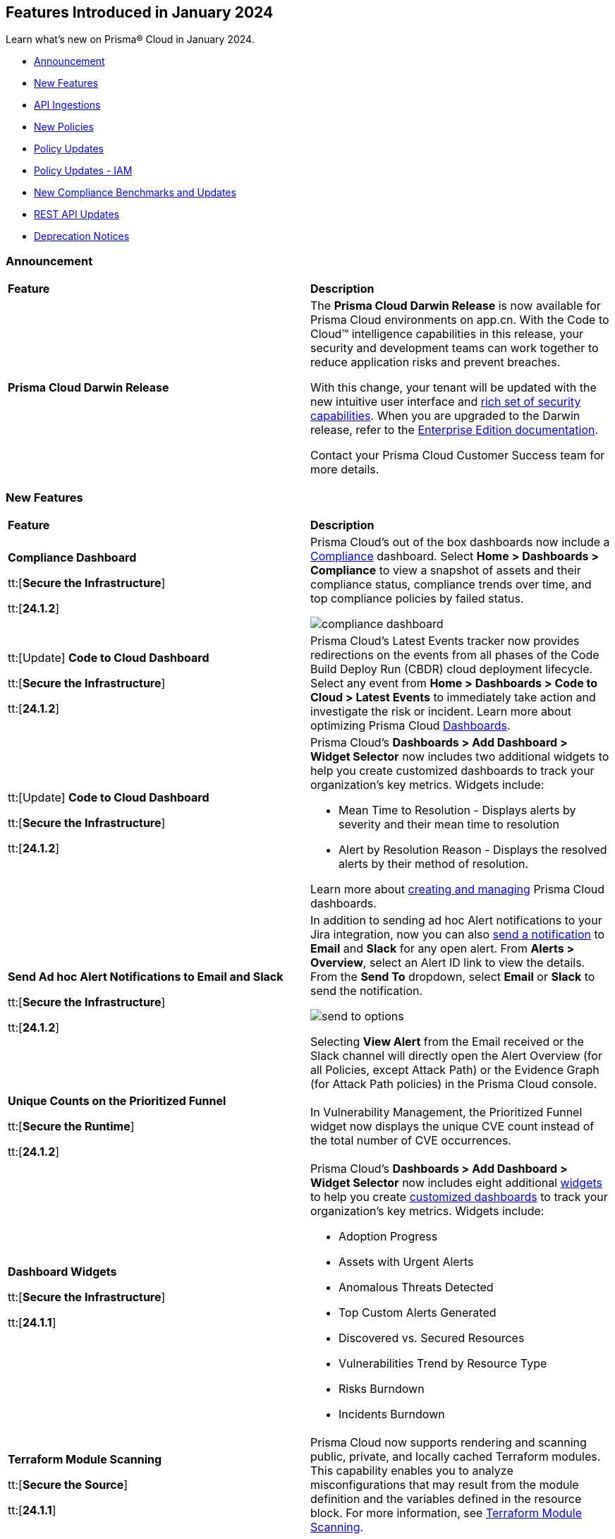 == Features Introduced in January 2024

Learn what's new on Prisma® Cloud in January 2024.

* <<announcement>>
* <<new-features>>
* <<api-ingestions>>
* <<new-policies>>
* <<policy-updates>>
* <<policy-updates-iam>>
* <<new-compliance-benchmarks-and-updates>>
* <<rest-api-updates>>
//* <<changes-in-existing-behavior>>
* <<deprecation-notices>>

[#announcement]
=== Announcement

[cols="50%a,50%a"]
|===
|*Feature*
|*Description*

|*Prisma Cloud Darwin Release*
//received the blurb on Slack from Matangi. No Jira ticket for this.
 
|The *Prisma Cloud Darwin Release* is now available for Prisma Cloud environments on app.cn. With the Code to Cloud™ intelligence capabilities in this release, your security and development teams can work together to reduce application risks and prevent breaches.

With this change, your tenant will be updated with the new intuitive user interface and https://live.paloaltonetworks.com/t5/prisma-cloud-customer-videos/prisma-cloud-evolution-amp-transformation/ta-p/556596[rich set of security capabilities]. When you are upgraded to the Darwin release, refer to the https://docs.prismacloud.io/en/enterprise-edition/content-collections/[Enterprise Edition documentation].

Contact your Prisma Cloud Customer Success team for more details.

//* 23.11.1 (Nov 1-9) - app.ind, app.ca, app.uk, app.fr
//* 23.12.1 (Nov 29-Dec 7) - app, app3, app.eu, app2.eu
//* 24.1.1 (Jan 10-18) - app2, app4, app.anz, app.jp, app.sg
//* 24.1.2 (Jan 29-Feb 6) - app.cn
//* 24.2.1 (Feb 6-15) - app.gov

|===


[#new-features]
=== New Features

[cols="50%a,50%a"]
|===
|*Feature*
|*Description*

|*Compliance Dashboard*
//RLP-127657

tt:[*Secure the Infrastructure*]

tt:[*24.1.2*]

|Prisma Cloud’s out of the box dashboards now include a https://docs.prismacloud.io/en/enterprise-edition/content-collections/dashboards/dashboards-compliance[Compliance] dashboard. Select *Home > Dashboards > Compliance* to view a snapshot of assets and their compliance status, compliance trends over time, and top compliance policies by failed status.

image::compliance-dashboard.gif[]

|tt:[Update] *Code to Cloud Dashboard*
//RLP-123827

tt:[*Secure the Infrastructure*]

tt:[*24.1.2*]

|Prisma Cloud’s Latest Events tracker now provides redirections on the events from all phases of the Code Build Deploy Run (CBDR) cloud deployment lifecycle. Select any event from *Home > Dashboards > Code to Cloud > Latest Events* to immediately take action and investigate the risk or incident. Learn more about optimizing Prisma Cloud https://docs.prismacloud.io/en/enterprise-edition/content-collections/dashboards/dashboards-code-to-cloud[Dashboards].

|tt:[Update] *Code to Cloud Dashboard*
//RLP-123827

tt:[*Secure the Infrastructure*]

tt:[*24.1.2*]

|Prisma Cloud's *Dashboards > Add Dashboard > Widget Selector* now includes two additional widgets to help you create customized dashboards to track your organization’s key metrics. Widgets include:

* Mean Time to Resolution - Displays alerts by severity and their mean time to resolution
* Alert by Resolution Reason - Displays the resolved alerts by their method of resolution.

Learn more about https://docs.prismacloud.io/en/enterprise-edition/content-collections/dashboards/create-and-manage-dashboards[creating and managing] Prisma Cloud dashboards.

|*Send Ad hoc Alert Notifications to Email and Slack*
//RLP-106064

tt:[*Secure the Infrastructure*]

tt:[*24.1.2*]

|In addition to sending ad hoc Alert notifications to your Jira integration, now you can also https://docs.prismacloud.io/en/enterprise-edition/content-collections/alerts/view-respond-to-prisma-cloud-alerts[send a notification] to *Email* and *Slack* for any open alert. From *Alerts > Overview*, select an Alert ID link to view the details. From the *Send To* dropdown, select *Email* or *Slack* to send the notification.

image::send-to-options.png[]

Selecting *View Alert* from the Email received or the Slack channel will directly open the Alert Overview (for all Policies, except Attack Path) or the Evidence Graph (for Attack Path policies) in the Prisma Cloud console.

|*Unique Counts on the Prioritized Funnel*
//RLP-124146

tt:[*Secure the Runtime*]

tt:[*24.1.2*]

|In Vulnerability Management, the Prioritized Funnel widget now displays the unique CVE count instead of the total number of CVE occurrences.


|*Dashboard Widgets*
//RLP-123898, RLP-96521

tt:[*Secure the Infrastructure*]

tt:[*24.1.1*]

|Prisma Cloud's *Dashboards > Add Dashboard > Widget Selector* now includes eight additional https://docs.prismacloud.io/en/enterprise-edition/content-collections/get-started/adoption-advisor#id0356c4cc-e4f1-43e2-8848-3f6cd7e4cd60[widgets] to help you create https://docs.prismacloud.io/en/enterprise-edition/content-collections/dashboards/create-and-manage-dashboards[customized dashboards] to track your organization’s key metrics. Widgets include:

* Adoption Progress
* Assets with Urgent Alerts
* Anomalous Threats Detected
* Top Custom Alerts Generated
* Discovered vs. Secured Resources
* Vulnerabilities Trend by Resource Type
* Risks Burndown
* Incidents Burndown

|*Terraform Module Scanning*
//CAS Update - Received blurb from Jonathan.

tt:[*Secure the Source*]

tt:[*24.1.1*]

|Prisma Cloud now supports rendering and scanning public, private, and locally cached Terraform modules. This capability enables you to analyze misconfigurations that may result from the module definition and the variables defined in the resource block.
For more information, see https://docs.prismacloud.io/en/enterprise-edition/content-collections/application-security/risk-management/monitor-and-manage-code-build/terraform-module-scan[Terraform Module Scanning].

|*Agentless Scanning*
//CWP-46475

tt:[*Secure the Runtime*]

tt:[*24.1.1*]

|Added agentless scanning support of encrypted volumes in Azure for the  hub account mode.

|*Agentless Scanning*
//CWP-41206

tt:[*Secure the Runtime*]

tt:[*24.1.1*]

|Added agentless scanning hub account mode for Azure.

|*Vulnerability Management*
//CWP-52656

tt:[*Secure the Runtime*]

tt:[*24.1.1*]

|Added support for Debian Bullseye and Bookworm Security fixes.

|*Operating System Support*
//CWP-53787

tt:[*Secure the Runtime*]

tt:[*24.1.1*]

|Added support for OpenShift 4.14.

|*Vulnerability Management*
//CWP-34450

tt:[*Secure the Runtime*]

tt:[*24.1.1*]

|Added support to detect IBM Java version 1.8 and earlier.
IBM Java version 1.9 and later are partially supported.
The detection depends on the `jdk/release` file being found.

|===


[#api-ingestions]
=== API Ingestions

[cols="50%a,50%a"]
|===
|*Service*
|*API Details*

|*Azure Cache*
//RLP-119062

tt:[*24.1.2*]

|*azure-cache-redis-diagnostic-settings*

Additional permissions required:

* `Microsoft.Cache/redis/read`
* `Microsoft.Insights/DiagnosticSettings/Read`

The Reader role includes the permissions.

|*Google Cloud VMware Engine*
//RLP-119350

tt:[*24.1.2*]

|*gcloud-vmware-engine-private-cloud*

Additional permissions required:

* `vmwareengine.locations.list` 
* `vmwareengine.privateClouds.list`
* `vmwareengine.privateClouds.getIamPolicy`

The Viewer role includes the permissions.

|*Google Cloud VMware Engine*
//RLP-119358

tt:[*24.1.2*]

|*gcloud-vmware-engine-cluster*

Additional permissions required:

* `vmwareengine.locations.list` 
* `vmwareengine.privateClouds.list`
* `vmwareengine.clusters.list`
* `vmwareengine.clusters.getIamPolicy` 
 
The Viewer role includes the permissions.

|*Google Cloud VMware Engine*
//RLP-119359

tt:[*24.1.2*]

|*gcloud-vmware-engine-hcx-activation-key*

Additional permissions required:

* `vmwareengine.locations.list` 
* `vmwareengine.privateClouds.list`
* `vmwareengine.hcxActivationKeys.list`
* `vmwareengine.hcxActivationKeys.getIamPolicy` 
 
The Viewer role includes the permissions.

|*Google Cloud VMware Engine*
//RLP-119360

tt:[*24.1.2*]

|*gcloud-vmware-engine-subnet*

Additional permissions required:

* `vmwareengine.locations.list` 
* `vmwareengine.privateClouds.list`
* `vmwareengine.subnets.list` 
 
The Viewer role includes the permissions.

|*Google Vertex AI AIPlatform*
//RLP-121267

tt:[*24.1.2*]

|*gcloud-vertex-ai-aiplatform-custom-job*

Additional permission required:

* `aiplatform.customJobs.list`

The Viewer role includes the permission.


|*Google Vertex AI AIPlatform*
//RLP-121266

tt:[*24.1.2*]

|*gcloud-vertex-ai-aiplatform-endpoint*

Additional permission required:

* `aiplatform.endpoints.list`

The Viewer role includes the permission.

|*Google Vertex AI AIPlatform*
//RLP-121265

tt:[*24.1.2*]

|*gcloud-vertex-ai-aiplatform-training-pipeline*

Additional permission required:

* `aiplatform.trainingPipelines.list`

The Viewer role includes the permission.


|*Google Vertex AI AIPlatform*
//RLP-121262

tt:[*24.1.2*]

|*gcloud-vertex-ai-aiplatform-pipeline-job*

Additional permission required:

* `aiplatform.pipelineJobs.list`

The Viewer role includes the permission.

|*Google Speech to text*
//RLP-115162

tt:[*24.1.2*]

|*gcloud-speech-projects-locations-phraseSets-list*

Additional permission required:

* `speech.phraseSets.list`

The Viewer role includes the permission.

|*Google Speech to text*
//RLP-115608

tt:[*24.1.2*]

|*gcloud-speech-projects-locations-customClasses-list*

Additional permission required:

* `speech.customClasses.list`

The Viewer role includes the permission.

|*Google Cloud Composer*
//RLP-115855

tt:[*24.1.2*]

|*gcloud-composer-projects-locations-imageVersions-list*

Additional permission required:

* `composer.imageversions.list`

The Viewer role includes the permission.

|*Google Data Migration*
//RLP-116905

tt:[*24.1.2*]

|*gcloud-datamigration-projects-locations-privateConnections-list*

Additional permissions required:

* `datamigration.privateconnections.list`
* `datamigration.privateconnections.getIamPolicy`

The Viewer role includes the permissions.

|*Google Data Migration*
//RLP-116914

tt:[*24.1.2*]

|*gcloud-datamigration-projects-locations-connectionProfiles-list*

Additional permissions required:

* `datamigration.connectionprofiles.list`
* `datamigration.connectionprofiles.getIamPolicy`

The Viewer role includes the permissions.

|*Google Data Migration*
//RLP-116915

tt:[*24.1.2*]

|*gcloud-datamigration-projects-locations-conversionWorkspaces-list*

Additional permissions required:

* `datamigration.conversionworkspaces.list`
* `datamigration.conversionworkspaces.getIamPolicy`

The Viewer role includes the permissions.

|*Google Data Migration*
//RLP-116925

tt:[*24.1.2*]

|*gcloud-datamigration-projects-locations-migrationJobs-list*

Additional permissions required:

* `datamigration.migrationjobs.list`
* `datamigration.migrationjobs.getIamPolicy`

The Viewer role includes the permissions.

|tt:[Update] *Google Deployment Manager*
//RLP-123409

tt:[*24.1.2*]

|*gcloud-deployment-manager-deployment-manifest*

Prisma Cloud will update the `Resource Name` and `Asset ID` fields in the backend for `gcloud-deployment-manager-deployment-manifest` API. 
Due to this change, when you perform an RQL search query, you will be able to see a change in the `Resource Name` and `Asset ID` fields making it easier for you to identify the resources. Also, all the existing resources will be deleted, and then regenerated on the management console.

Existing alerts corresponding to this resource will be resolved as `Resource_Deleted`, and new alerts will be generated against any policy violations.

*Impact—* None. Once the resources for `gcloud-deployment-manager-deployment-manifest` resume ingesting data, you will notice the correct alert count in the console.

|tt:[Update] *Google Cloud SQL*
//RLP-122825

tt:[*24.1.2*]

|*gcloud-sql-instances-list*

Prisma Cloud has updated the `gcloud-sql-instances-list` API to exclude the `settings.settingsVersion` field from the JSON response because it changes frequently and does not add much value to the response.

|*OCI Service Catalog*

tt:[*24.1.1*]

//RLP-102261

|*oci-servicecatalog-catalog*

Additional permissions required:

* `SERVICE_CATALOG_INSPECT`
* `SERVICE_CATALOG_READ`

You must update the Terraform template to enable the permissions.


|tt:[Update] *OCI Data Safe*

tt:[*24.1.1*]

//RLP-121486

|*oci-data-safe-target-database*

The resource JSON for this API no longer includes the `timeUpdated` field.


|tt:[Update] *OCI Database*

tt:[*24.1.1*]

//RLP-121486

|*oci-database-autonomous-database*

The resource JSON for this API no longer includes the `actualUsedDataStorageSizeInTBs` field.

|tt:[Update] *OCI MySQL*

tt:[*24.1.1*]

//RLP-121486

|*oci-mysql-dbsystems*

The resource JSON for this API no longer includes the `timeUpdated` field.

|===


[#new-policies]
=== New Policies

[cols="50%a,50%a"]
|===
|*Policies*
|*Description*


|*Azure Cognitive Services account not configured with private endpoint*

tt:[*24.1.2*]

//RLP-125893

|Identifies Azure Cognitive Services accounts that are not configured with private endpoint. Private endpoints in Azure AI service resources allow clients on a virtual network to securely access data over Azure Private Link. Configuring a private endpoint enables access to traffic coming from only known networks and prevents access from malicious or unknown IP addresses which includes IP addresses within Azure. It is recommended to create private endpoint for secure communication for your Cognitive Services account.

*Policy Severity—* Medium

*Policy Type—* Config

----
config from cloud.resource where cloud.type = 'azure' AND api.name = 'azure-cognitive-services-account' AND json.rule = properties.provisioningState equal ignore case Succeeded and properties.privateEndpointConnections[*] is empty
----

|*Azure Cognitive Services account is not configured with managed identity*

tt:[*24.1.2*]

//RLP-125799

|Identifies Azure Cognitive Services accounts that are not configured with managed identity. Managed identity can be used to authenticate to any service that supports Azure AD authentication, without having credentials in your code. Storing credentials in a code increases the threat surface in case of exploitation and also managed identities eliminate the need for developers to manage credentials. So as a security best practice, it is recommended to have the managed identity to your Cognitive Services account.

*Policy Severity—* Informational

*Policy Type—* Config

----
config from cloud.resource where cloud.type = 'azure' AND api.name = 'azure-cognitive-services-account' AND json.rule = properties.provisioningState equal ignore case Succeeded and (identity.type does not exist or identity.type equal ignore case None)
----

|*Azure Cognitive Services account configured with public network access*

tt:[*24.1.2*]

//RLP-124668

|Identifies Azure Cognitive Services accounts configured with public network access. Overly permissive public network access allows access to resource through the internet using a public IP address. It is recommended to restrict IP ranges to allow access to your cognitive Services account and endpoint from specific public internet IP address ranges and is accessible only to restricted entities.

*Policy Severity—* High

*Policy Type—* Config

----
config from cloud.resource where cloud.type = 'azure' AND api.name = 'azure-cognitive-services-account' AND json.rule = properties.provisioningState equal ignore case Succeeded and properties.publicNetworkAccess equal ignore case Enabled and (properties.networkAcls.defaultAction does not exist or properties.networkAcls.defaultAction equal ignore case Allow)
----

|*Attack Path Policies*
|New Attack Path policies are available. Log in to the Prisma Cloud console and filter for the list of available policies.

|*AWS S3 bucket encrypted using Customer Managed Key (CMK) with overly permissive policy*

tt:[*24.1.1*]

//RLP-124241

|Identifies Amazon S3 buckets that use Customer Managed Keys (CMKs) for encryption that have a key policy overly permissive. Amazon S3 bucket encryption key overly permissive can result in the exposure of sensitive data and potential compliance violations. As a security best practice, It is recommended to follow the principle of least privilege ensuring that the KMS key policy does not have all the permissions to be able to complete a malicious action.

*Policy Severity—* Medium

*Policy Type—* Config

----
config from cloud.resource where cloud.type = 'aws' AND api.name= 'aws-s3api-get-bucket-acl' AND json.rule = (sseAlgorithm contains "aws:kms" or sseAlgorithm contains "aws:kms:dsse") and kmsMasterKeyID exists as X; config from cloud.resource where api.name = 'aws-kms-get-key-rotation-status' AND json.rule = keyMetadata.keyState equals Enabled and keyMetadata.keyManager equals CUSTOMER and policies.default.Statement[?any((Principal.AWS equals * or Principal equals *)and Condition does not exist)] exists as Y; filter '$.X.kmsMasterKeyID contains $.Y.key.keyArn' ; show X;
----


|*AWS S3 bucket encrypted with Customer Managed Key (CMK) is not enabled for regular rotation*

tt:[*24.1.1*]

//RLP-124147

|Identifies Amazon S3 buckets that use Customer Managed Keys (CMKs) for encryption but are not enabled with key rotation. Amazon S3 bucket encryption key rotation failure can result in prolonged exposure of sensitive data and potential compliance violations. As a security best practice, it is important to rotate these keys periodically. This ensures that if the keys are compromised, the data in the underlying service remains secure with the new keys.

*Policy Severity—* Informational

*Policy Type—* Config

----
config from cloud.resource where cloud.type = 'aws' AND api.name= 'aws-s3api-get-bucket-acl' AND json.rule = (sseAlgorithm contains "aws:kms" or sseAlgorithm contains "aws:kms:dsse") and kmsMasterKeyID exists as X; config from cloud.resource where api.name = 'aws-kms-get-key-rotation-status' AND json.rule = keyMetadata.keyState equals Enabled and keyMetadata.keyManager equal ignore case CUSTOMER and keyMetadata.origin equals AWS_KMS and (rotation_status.keyRotationEnabled is false or rotation_status.keyRotationEnabled equals "null")as Y; filter '$.X.kmsMasterKeyID contains $.Y.key.keyArn'; show X;
----

|*AWS RDS database instance encrypted with Customer Managed Key (CMK) is not enabled for regular rotation*

tt:[*24.1.1*]

//RLP-121502

|Identifies Amazon RDS instances that use Customer Managed Keys (CMKs) for encryption but are not enabled with key rotation. Amazon RDS instance encryption key rotation failure can result in prolonged exposure of sensitive data and potential compliance violations. As a security best practice, it is important to periodically rotate these keys. This ensures that if the keys are compromised, the data in the underlying service remains secure with the new keys.

*Policy Severity—* Informational

*Policy Type—* Config

----
config from cloud.resource where api.name = 'aws-rds-describe-db-instances' and json.rule = storageEncrypted is true as X; config from cloud.resource where api.name = 'aws-kms-get-key-rotation-status' AND json.rule = keyMetadata.keyState equals Enabled and keyMetadata.keyManager equals CUSTOMER and keyMetadata.origin equals AWS_KMS and (rotation_status.keyRotationEnabled is false or rotation_status.keyRotationEnabled equals "null") as Y; filter '($.X.kmsKeyId equals $.Y.key.keyArn)'; show X;
----

|*Azure Storage account encrypted by an encryption key configured access policy with privileged operations*

tt:[*24.1.1*]

//RLP-124037

|Identifies Azure Storage accounts which are encrypted by an encryption key configured access policy with privileged operations. Encryption keys should be kept confidential and only accessible to authorized entity with limited operation access. Allowing privileged access to an encryption key also allows to alter/delete the data that is encrypted by it, making the data more easily accessible. It is recommended to have restricted access policies to an encryption key so that only authorized entities can access it with limited operation access. 

*Policy Severity—* Medium

*Policy Type—* Config

----
config from cloud.resource where api.name = 'azure-storage-account-list' AND json.rule = properties.encryption.keySource equal ignore case "Microsoft.Keyvault" as X; config from cloud.resource where api.name = 'azure-key-vault-list' and json.rule = properties.accessPolicies[*].permissions exists and (properties.accessPolicies[*].permissions.keys[*] intersects ('Decrypt', 'Encrypt', 'Release', 'Purge', 'all') or properties.accessPolicies[*].permissions.secrets[*] intersects ('Purge', 'all') or properties.accessPolicies[*].permissions.certificates[*] intersects ('Purge', 'all')) as Y; filter '$.Y.properties.vaultUri contains $.X.properties.encryption.keyvaultproperties.keyvaulturi'; show X;
----

|*Azure Storage account encrypted by an encryption key that is not rotated regularly*

tt:[*24.1.1*]

//RLP-124036

|Identifies Azure Storage accounts which are encrypted by an encryption key that is not rotated regularly. As a security best practice, it is important to rotate the keys periodically so that if the keys are compromised, the data in the underlying service is still secure with the new keys. 

*Policy Severity—* Informational

*Policy Type—* Config

----
config from cloud.resource where api.name = 'azure-storage-account-list' AND json.rule = properties.encryption.keySource equal ignore case "Microsoft.Keyvault" as X; config from cloud.resource where api.name = 'azure-key-vault-list' and json.rule = keys[?any(attributes.exp equals -1 and attributes.enabled contains true)] exists as Y; filter '$.Y.properties.vaultUri contains $.X.properties.encryption.keyvaultproperties.keyvaulturi'; show X;
----

|*Azure AKS cluster configured with overly permissive API server access*

tt:[*24.1.1*]

//RLP-75135

|Identifies AKS clusters configured with overly permissive API server access. In Kubernetes, the API server receives requests to perform actions in the cluster such as to create resources or scale the number of nodes. To enhance cluster security and minimize attacks, the API server should only be accessible from a limited set of IP address ranges. These IP ranges allow defined IP address ranges to communicate with the API server. A request made to the API server from an IP address that is not part of these authorized IP ranges is blocked. It is recommended to configure AKS cluster with defined IP address ranges to communicate with the API server.

*Policy Severity—* Low

*Policy Type—* Config

----
config from cloud.resource where cloud.type = 'azure' AND api.name = 'azure-kubernetes-cluster' AND json.rule = properties.powerState.code equal ignore case Running and properties.apiServerAccessProfile.enablePrivateCluster is false and (properties.apiServerAccessProfile.authorizedIPRanges does not exist or properties.apiServerAccessProfile.authorizedIPRanges is empty)
----

|*Azure Machine learning workspace configured with overly permissive network access*

tt:[*24.1.1*]

//RLP-58075

|Identifies Machine learning workspaces configured with overly permissive network access. Overly permissive public network access allows access to resource through the internet using a public IP address. It is recommended to restrict IP ranges to allow access to your workspace and endpoint from specific public internet IP address ranges and is accessible only to restricted entities.

*Policy Severity—* High

*Policy Type—* Config

----
config from cloud.resource where cloud.type = 'azure' AND api.name = 'azure-machine-learning-workspace' AND json.rule = properties.provisioningState equal ignore case Succeeded and properties.publicNetworkAccess equal ignore case Enabled and (properties.ipAllowlist does not exist or properties.ipAllowlist is empty)
----

|*New CI/CD Configuration Build Policies*

tt:[*24.1.1*]

//CAS Policies. Shared by J.Baksht.

//RLP-125897

|Added the following default CI/CD policies within the *Build* subtype of *Configuration* policies under *Governance* for enhanced continuous integration and deployment pipeline security.

*Azure Repo Policies*

* Potential dependency confusion in an Azure Repos repository due to package name or scope available in registry
* Deprecated package used in NPM project of an Azure Repos repository
* Missing ‘.npmrc’ file in Azure Repos repository 
* Possible Python typosquatting detected in an Azure Repos repository
* Secret exposed in registry URL within ‘.npmrc’ file of an Azure Repos repository
* Unencrypted channel used by ‘.npmrc’ file of an Azure Repos repository to download dependencies from proxy
* Azure Pipelines uses an unpinned container image
* Secret exposed in proxy URL within ‘.npmrc’ file of an Azure Repos repository
* Deprecated package used in NPM project of a Bitbucket repository

*Bitbucket Policies*

* Missing ‘.npmrc’ file in Bitbucket repository
* Possible Python typosquatting detected in a Bitbucket repository
* Potential dependency confusion in a Bitbucket repository due to package name or scope available in registry
* Private Bitbucket repository made public
* Secret exposed in proxy URL within ‘.npmrc’ file of a Bitbucket repository
* Secret exposed in registry URL within ‘.npmrc’ file of a Bitbucket repository
* Unencrypted channel used by ‘.npmrc’ file of a Bitbucket repository to download dependencies from proxy
* Unencrypted channel used by ‘.npmrc’ file of a Bitbucket repository to download dependencies from registry

*CircleCI Policies*

* CircleCI pipeline uses an unpinned container image

*GitHub Policies*

* Deprecated package used in NPM project of a GitHub repository
* Missing ‘.npmrc’ file in GitHub repository
* Possible Python typosquatting detected in a GitHub repository
* Potential dependency confusion in a GitHub repository due to package name or scope available in registry
* Secret exposed in proxy URL within ‘.npmrc’ file of a GitHub repository
* Secret exposed in registry URL within ‘.npmrc’ file of a GitHub repository
* Unencrypted channel used by ‘.npmrc’ file of a GitHub repository to download dependencies from proxy
* Unencrypted channel used by ‘.npmrc’ file of a GitHub repository to download dependencies from registry
* Unrotated organization secrets in GitHub Actions
* Unrotated repository secrets in GitHub Actions

*GitLab Policies*

* Deprecated package used in NPM project of a GitLab repository
* Missing ‘.npmrc’ file in GitLab repository
* Possible Python typosquatting detected in a GitLab repository
* Potential dependency confusion in a GitLab repository due to package name or scope available in registry
* Secrets found in logs of a GitLab CI pipeline
* Secret exposed in proxy URL within ‘.npmrc’ file of a GitLab repository
* Secret exposed in registry URL within ‘.npmrc’ file of a GitLab repository
* Unencrypted channel used by ‘.npmrc’ file of a GitLab repository to download dependencies from proxy
* Unencrypted channel used by ‘.npmrc’ file of a GitLab repository to download dependencies from registry


|===

[#policy-updates]
=== Policy Updates

[cols="50%a,50%a"]
|===
|*Policy Updates*
|*Description*

2+|*Policy Updates—RQL*

|*Azure Function App authentication is off*
//RLP-126199

tt:[24.1.2]

|*Changes—* The policy RQL is updated to only report Function Apps for which authentication is disabled. Azure Function App Authentication prevents anonymous HTTP requests from reaching the API app or authenticates token-enabled requests before they reach the API app, but not the Logic app or Web App resources created in Azure.

*Severity—* Low

*Policy Type—* Config

*Current RQL—*

----
config from cloud.resource where cloud.type = 'azure' AND api.name = 'azure-app-service' AND json.rule = properties.state equal ignore case Running and kind contains functionapp and config.siteAuthEnabled is false
----

*Updated RQL—*

----
config from cloud.resource where cloud.type = 'azure' AND api.name = 'azure-app-service' AND json.rule = properties.state equal ignore case Running and kind contains functionapp and kind does not contain workflowapp and kind does not equal app and config.siteAuthEnabled is false
----

*Impact—* Low. Existing alerts generated for Logic App and Web App will be resolved and new alerts will be generated.

|*AWS Elasticsearch domain publicly accessible*

tt:[*24.1.1*]

//RLP-122897

|*Changes—* The policy RQL is updated to check for `vpc-options` instead of `vpc.endpoints`.

*Severity—* Medium

*Policy Type—* Config

*Current RQL—*

----
config from cloud.resource where cloud.type = 'aws' AND api.name = 'aws-es-describe-elasticsearch-domain' AND json.rule = processing is false and (endpoints does not exist or endpoints.vpc does not exist or endpoints.vpc is empty)
----

*Updated RQL—*

----
config from cloud.resource where cloud.type = 'aws' AND api.name = 'aws-es-describe-elasticsearch-domain' AND json.rule = processing is false and vpcoptions.vpcid does not exist
----

*Impact—* No impact on alerts.

|*Azure Key Vault Firewall is not enabled*

tt:[*24.1.1*]

//RLP-123051

|*Changes—* The policy RQL is updated to not trigger alerts when the public access is disabled.

*Severity—* Low

*Policy Type—* Config

*Current RQL—*

----
config from cloud.resource where cloud.type = 'azure' AND api.name = 'azure-key-vault-list' AND json.rule = properties.networkAcls.ipRules[*].value does not exist
----

*Updated RQL—*

----
config from cloud.resource where cloud.type = 'azure' AND api.name = 'azure-key-vault-list' AND json.rule = properties.networkAcls.ipRules[*].value does not exist and properties.publicNetworkAccess does not equal ignore case disabled
----

*Impact—* Low. Existing alerts which were triggered when the public access was disabled will be resolved.

|*Azure Storage account is not configured with private endpoint connection*

tt:[*24.1.1*]

//RLP-120048

|*Changes—* The policy RQL has been updated to report azure storage account which allow all networks with `IPrule` and `VirtualNetworkRule` not being empty.

*Severity—* Medium

*Policy Type—* Config

*Current RQL—*

----
config from cloud.resource where cloud.type = 'azure' AND api.name = 'azure-storage-account-list' AND json.rule = properties.provisioningState equals Succeeded and networkRuleSet.defaultAction equal ignore case Allow and networkRuleSet.virtualNetworkRules is empty and networkRuleSet.ipRules[] is empty and properties.privateEndpointConnections[] is empty
----

*Updated RQL—*

----
config from cloud.resource where cloud.type = 'azure' AND api.name = 'azure-storage-account-list' AND json.rule = properties.provisioningState equals Succeeded and networkRuleSet.defaultAction equal ignore case Allow and properties.privateEndpointConnections[*] is empty
----

*Impact—* Low. New alerts will be generated when the `IPrule` and `VirtualNetworkRule` are retained.

|*AWS S3 bucket publicly readable*

tt:[*24.1.1*]

//RLP-104677
|*Changes—* The policy remediation steps and RQL will be updated to check for Authenticated User with read access. 

*Policy Type—* Config

*Severity—* High 

*Current RQL—*

----
config from cloud.resource where cloud.type = 'aws' AND api.name = 'aws-s3api-get-bucket-acl' AND json.rule = ((((publicAccessBlockConfiguration.ignorePublicAcls is false and accountLevelPublicAccessBlockConfiguration does not exist) or (publicAccessBlockConfiguration does not exist and accountLevelPublicAccessBlockConfiguration.ignorePublicAcls is false) or (publicAccessBlockConfiguration.ignorePublicAcls is false and accountLevelPublicAccessBlockConfiguration.ignorePublicAcls is false)) and acl.grantsAsList[?any(grantee equals AllUsers and permission is member of (ReadAcp,Read,FullControl))] exists) or ((policyStatus.isPublic is true and ((publicAccessBlockConfiguration.restrictPublicBuckets is false and accountLevelPublicAccessBlockConfiguration does not exist) or (publicAccessBlockConfiguration does not exist and accountLevelPublicAccessBlockConfiguration.restrictPublicBuckets is false) or (publicAccessBlockConfiguration.restrictPublicBuckets is false and accountLevelPublicAccessBlockConfiguration.restrictPublicBuckets is false))) and (policy.Statement[?any(Effect equals Allow and (Principal equals * or Principal.AWS equals *) and (Action contains s3:* or Action contains s3:Get or Action contains s3:List) and (Condition does not exist))] exists))) and websiteConfiguration does not exist
----

*Updated RQL—*

----
config from cloud.resource where cloud.type = 'aws' AND api.name = 'aws-s3api-get-bucket-acl' AND json.rule = ((((publicAccessBlockConfiguration.ignorePublicAcls is false and accountLevelPublicAccessBlockConfiguration does not exist) or (publicAccessBlockConfiguration does not exist and accountLevelPublicAccessBlockConfiguration.ignorePublicAcls is false) or (publicAccessBlockConfiguration.ignorePublicAcls is false and accountLevelPublicAccessBlockConfiguration.ignorePublicAcls is false)) and (acl.grantsAsList[?any(grantee equals AllUsers and permission is member of (ReadAcp,Read,FullControl))] exists or acl.grantsAsList[?any(grantee equals AuthenticatedUsers and permission is member of (ReadAcp,Read,FullControl))] exists)) or ((policyStatus.isPublic is true and ((publicAccessBlockConfiguration.restrictPublicBuckets is false and accountLevelPublicAccessBlockConfiguration does not exist) or (publicAccessBlockConfiguration does not exist and accountLevelPublicAccessBlockConfiguration.restrictPublicBuckets is false) or (publicAccessBlockConfiguration.restrictPublicBuckets is false and accountLevelPublicAccessBlockConfiguration.restrictPublicBuckets is false))) and (policy.Statement[?any(Effect equals Allow and (Principal equals * or Principal.AWS equals *) and (Action contains s3:* or Action contains s3:Get or Action contains s3:List) and (Condition does not exist))] exists))) and websiteConfiguration does not exist
----

*Impact—* Low. New alerts will be generated when Authenticated users have read permissions.


2+|*Policy Updates—Metadata*

|*GCP VM instance using a default service account with full access to all Cloud APIs*

tt:[*24.1.1*]

//RLP-120380
|*Changes—* The policy name, description and remediation details are updated.

*Current Policy Name—* GCP VM instance using a default service account with full access to all Cloud APIs

*Updated Policy Name—* GCP VM instance using a default service account with Cloud Platform access scope

*Current Policy Description—* This policy identifies the GCP VM instances which are using a default service account with full access to all Cloud APIs. To compliant with the principle of least privileges and prevent potential privilege escalation it is recommended that instances are not assigned to default service account 'Compute Engine default service account' with scope 'Allow full access to all Cloud APIs'.

*Updated Policy Description—* This policy identifies the GCP VM instances that are using a default service account with cloud-platform access scope. To compliant with the principle of least privileges and prevent potential privilege escalation it is recommended that instances are not assigned to default service account 'Compute Engine default service account' with scope 'cloud-platform'.

*Severity—* Medium

*Policy Type—* Config

*Impact—* No impact on alerts.

2+|*Policy Deletion*

|*Azure Policies Deletion*

tt:[*24.1.1*]

//RLP-123535

|*Changes—* Azure has deprecated Azure Storage classic metrics. Due to this change the following associated policies have been deleted:

* Azure storage account logging (Classic Diagnostic Setting) for queues is disabled (fde9482f-3ac2-43f6-bda2-bf2013074acd)
* Azure storage account logging (Classic Diagnostic Setting) for blobs is disabled (85a4a77f-0d46-4c3d-ae8c-37d945a0b44e)
* Azure storage account logging (Classic Diagnostic Setting) for tables is disabled (f4784022-48f3-4f3b-bc16-2b7fef56aea3)

*Impact—* Low. Existing alerts are resolved as `Policy_Deleted`.


|===

[#policy-updates-iam]
=== Policy Updates - IAM

tt:[*24.1.2*]

The following IAM policy has updated RQL.

[cols="40%a,30%a,30%a"]
|===
|*Policy Name*
|*Old RQL*
|*New RQL*

|*AWS cross-account resource access through IAM policies*
//RLP-126448

|----
config from iam where dest.cloud.type = 'AWS' and source.cloud.account != dest.cloud.account
----
|----
config from iam where dest.cloud.type = 'AWS' and source.cloud.account != dest.cloud.account AND dest.cloud.accountgroup != 'Default Account Group' AND dest.cloud.account != '*'
----

|===

tt:[*24.1.1*]

The following IAM policies has updated names and description.
//RLP-123585

[cols="20%a,30%a,20%a,30%a"]
|===
|*Old Policy Name*
|*Old Policy Description*
|*New Policy Name*
|*New Policy Description*

|AWS EC2 instance with IAM permissions management access level
|This policy identifies IAM permissions management access that is defined as risky permissions. Ensure that the AWS EC2 instances provisioned in your AWS account don't have a risky set of write permissions to minimize security risks.AWS IAM permissions management access level that are risky for AWS EC2 instances. Ensure that the AWS EC2 instances provisioned in your AWS account don't have a risky set of permissions management access to minimize security risks.
|AWS EC2 Instance with IAM policy management permissions
|This policy identifies IAM permissions that allow EC2 instances to manage IAM policies, such as creating, deleting, or attaching IAM policies to identities, roles, or groups. IAM policy management permissions are very risky and should only be used under very strict controls. Unnecessary usage of these permissions can significantly increase your attack surface and make it easier for attackers to compromise your AWS environment.

|AWS EC2 instance with IAM write access level
|This policy identifies IAM write permissions that are defined as risky permissions. Ensure that the AWS EC2 instances provisioned in your AWS account don't have a risky set of write permissions to minimize security risks.
|AWS EC2 Instance with IAM write permissions
|This policy identifies IAM permissions that allow EC2 instances to perform write operations for IAM. such as creating, deleting, updating access keys, users, groups, and roles. IAM write permissions are very risky and should only be used under very strict controls. Unnecessary usage of these permissions can significantly increase your attack surface and make it easier for attackers to compromise your AWS environment.

|AWS EC2 instance with org write access level
|This policy identifies org write access that is defined as risky permissions. Ensure that the AWS EC2 instances provisioned in your AWS account don't have a risky set of write permissions to minimize security risks.
|AWS EC2 Instance with AWS Organization management permissions
|This policy identifies IAM permissions that allow EC2 instances to manage AWS Organizations such as creating, deleting, updating AWS Organizations, accounts and Org level policies, features, and services. AWS Organization write permissions are very risky and should only be used under very strict controls. Unnecessary usage of these permissions can significantly increase your attack surface and make it easier for attackers to compromise your AWS environment.

|AWS Lambda Function with IAM permissions management access level
|This policy identifies IAM permissions management access that is defined as risky permissions. Ensure that the AWS Lambda Function instances provisioned in your AWS account don't have a risky set of write permissions to minimize security risks.
|AWS Lambda Function with IAM policy management permissions
|This policy identifies IAM permissions that allow Lambda functions to manage IAM policies, such as creating, deleting, or attaching IAM policies to identities, roles, or groups. IAM policy management permissions are very risky and should only be used under very strict controls. Unnecessary usage of these permissions can significantly increase your attack surface and make it easier for attackers to compromise your AWS environment.

|AWS Lambda Function with IAM write access level
|This policy identifies IAM write permissions that are defined as risky permissions. Ensure that the AWS Lambda Function instances provisioned in your AWS account don't have a risky set of write permissions to minimize security risks.
|AWS Lambda Function with IAM write permissions
|This policy identifies IAM permissions that allow Lambda functions to perform write operations for IAM. such as creating, deleting, updating access keys, users, groups, and roles. IAM write permissions are very risky and should only be used under very strict controls. Unnecessary usage of these permissions can significantly increase your attack surface and make it easier for attackers to compromise your AWS environment.

|AWS Lambda Function with org write access level
|This policy identifies org write access that is defined as risky permissions. Ensure that the AWS Lambda Function instances provisioned in your AWS account don't have a risky set of write permissions to minimize security risks.
|AWS Lambda Function with AWS Organization management permissions
|This policy identifies IAM permissions that allow Lambda functions to manage AWS Organizations such as creating, deleting, updating AWS Organizations, accounts and Org level policies, features, and services. AWS Organization write permissions are very risky and should only be used under very strict controls. Unnecessary usage of these permissions can significantly increase your attack surface and make it easier for attackers to compromise your AWS environment.

|Okta User with IAM permissions management access level
|This policy identifies IAM permissions management access that is defined as risky permissions. Ensure that the Okta Users in your AWS account don't have a risky set of write permissions to minimize security risks.
|AWS Okta User with IAM policy management permissions
|This policy identifies IAM permissions that allow Okta users to manage IAM policies, such as creating, deleting, or attaching IAM policies to identities, roles, or groups. IAM policy management permissions are very risky and should only be used under very strict controls. Unnecessary usage of these permissions can significantly increase your attack surface and make it easier for attackers to compromise your AWS environment.

|Okta User with IAM write access level
|This policy identifies IAM write permissions that are defined as risky permissions. Ensure that the Okta Users in your AWS account don't have a risky set of write permissions to minimize security risks.
|AWS Okta User with IAM write permissions
|This policy identifies IAM permissions that allow Okta users to perform write operations for IAM, such as creating, deleting, updating access keys, users, groups, and roles. IAM write permissions are very risky and should only be used under very strict controls. Unnecessary usage of these permissions can significantly increase your attack surface and make it easier for attackers to compromise your AWS environment.

|Okta User with org write access level
|This policy identifies org write access that is defined as risky permissions. Ensure that the Okta Users in your AWS account don't have a risky set of write permissions to minimize security risks.
|AWS Okta User with AWS Organization management permissions
|This policy identifies IAM permissions that allow Okta users to manage AWS Organizations, such as creating, deleting, updating AWS Organizations, accounts and Org level policies, features, and services. AWS Organization write permissions are very risky and should only be used under very strict controls. Unnecessary usage of these permissions can significantly increase your attack surface and make it easier for attackers to compromise your AWS environment.

|ECS Task Definition with IAM permissions management access level
|This policy identifies IAM permissions management access that is defined as risky permissions. Ensure that the AWS ECS Task Definition instances provisioned in your AWS account don't have a risky set of write permissions to minimize security risks.
|AWS ECS Task Definition with IAM policy management permissions
|This policy identifies IAM permissions that allow ECS task definitions to manage IAM policies, such as creating, deleting, or attaching IAM policies to identities, roles, or groups. IAM policy management permissions are very risky and should only be used under very strict controls. Unnecessary usage of these permissions can significantly increase your attack surface and make it easier for attackers to compromise your AWS environment.

|ECS Task Definition with IAM write access level
|This policy identifies IAM write permissions that are defined as risky permissions. Ensure that the AWS ECS Task Definition instances provisioned in your AWS account don't have a risky set of write permissions to minimize security risks
|AWS ECS Task Definition with IAM write permissions
|This policy identifies IAM permissions that allow ECS task definitions to perform write operations for IAM. such as creating, deleting, updating access keys, users, groups, and roles. IAM write permissions are very risky and should only be used under very strict controls. Unnecessary usage of these permissions can significantly increase your attack surface and make it easier for attackers to compromise your AWS environment.

|ECS Task Definition with org write access level
|This policy identifies org write access that is defined as risky permissions. Ensure that the AWS ECS Task Definition instances provisioned in your AWS account don't have a risky set of write permissions to minimize security risks.
|AWS ECS Task Definition with AWS Organization management permissions
|This policy identifies IAM permissions that allow ECS task definitions to manage AWS Organizations such as creating, deleting, updating AWS Organizations, accounts and Org level policies, features, and services. AWS Organization write permissions are very risky and should only be used under very strict controls. Unnecessary usage of these permissions can significantly increase your attack surface and make it easier for attackers to compromise your AWS environment.

|IAM User with IAM permissions management access level
|This policy identifies IAM permissions management access that is defined as risky permissions. Ensure that the IAM Users in your AWS account don't have a risky set of write permissions to minimize security risks.
|AWS IAM User with IAM policy management permissions
|This policy identifies IAM permissions that allow IAM users to manage IAM policies, such as creating, deleting, or attaching IAM policies to identities, roles, or groups. IAM policy management permissions are very risky and should only be used under very strict controls. Unnecessary usage of these permissions can significantly increase your attack surface and make it easier for attackers to compromise your AWS environment.

|IAM User with IAM write access level
|This policy identifies IAM write permissions that are defined as risky permissions. Ensure that the IAM Users in your AWS account don't have a risky set of write permissions to minimize security risks.
|AWS IAM User with IAM write permissions
|This policy identifies IAM permissions that allow IAM users to perform write operations for IAM. such as creating, deleting, updating access keys, users, groups, and roles. IAM write permissions are very risky and should only be used under very strict controls. Unnecessary usage of these permissions can significantly increase your attack surface and make it easier for attackers to compromise your AWS environment.

|IAM User with org write access level
|This policy identifies org write access that is defined as risky permissions. Ensure that the IAM Users in your AWS account don't have a risky set of write permissions to minimize security risks.
|AWS IAM User with AWS Organization management permissions
|This policy identifies IAM permissions that allow IAM users to manage AWS Organizations such as creating, deleting, updating AWS Organizations, accounts and Org level policies, features, and services. AWS Organization write permissions are very risky and should only be used under very strict controls. Unnecessary usage of these permissions can significantly increase your attack surface and make it easier for attackers to compromise your AWS environment.

|Elasticbeanstalk Platform with IAM permissions management access level
|This policy identifies IAM permissions management access that is defined as risky permissions. Ensure that the AWS Elasticbeanstalk Platform instances provisioned in your AWS account don't have a risky set of write permissions to minimize security risks.
|AWS Elastic Beanstalk Platform with IAM policy management permissions
|This policy identifies IAM permissions that allows an Elastic Beanstalk Platform to manage IAM policies, such as creating, deleting, or attaching IAM policies to identities, roles, or groups. IAM policy management permissions are very risky and should only be used under very strict controls. Unnecessary usage of these permissions can significantly increase your attack surface and make it easier for attackers to compromise your AWS environment.

|Elasticbeanstalk Platform with IAM write access level
|This policy identifies IAM write permissions that are defined as risky permissions. Ensure that the AWS Elasticbeanstalk Platform instances provisioned in your AWS account don't have a risky set of write permissions to minimize security risks.
|AWS Elastic Beanstalk Platform with IAM write permissions
|This policy identifies IAM permissions that allows an Elastic Beanstalk Platform to perform write operations for IAM. such as creating, deleting, updating access keys, users, groups, and roles. IAM write permissions are very risky and should only be used under very strict controls. Unnecessary usage of these permissions can significantly increase your attack surface and make it easier for attackers to compromise your AWS environment.

|Elasticbeanstalk Platform with org write access level
|This policy identifies org write access that is defined as risky permissions. Ensure that the AWS Elasticbeanstalk Platform instances provisioned in your AWS account don't have a risky set of write permissions to minimize security risks.
|AWS Elastic Beanstalk Platform with AWS Organization management permissions
|This policy identifies IAM permissions that allows an Elastic Beanstalk Platform to manage AWS Organizations such as creating, deleting, updating AWS Organizations, accounts and Org level policies, features, and services. AWS Organization write permissions are very risky and should only be used under very strict controls. Unnecessary usage of these permissions can significantly increase your attack surface and make it easier for attackers to compromise your AWS environment.

|===

[#new-compliance-benchmarks-and-updates]
=== New Compliance Benchmarks and Updates

[cols="50%a,50%a"]
|===
|*Compliance Benchmark*
|*Description*

|*Support for RBI Compliance Standard*

tt:[24.1.2]

//RLP-127595
|Prisma Cloud now supports the Reserve Bank of India (RBI) compliance standard. This comprehensive framework mandates a proactive stance on cybersecurity, ensuring secure networks and databases, constant protection of customer information, and immediate response plans for security incidents.

You can now view this built-in standard and the associated policies on *Compliance > Standards*. You can also generate reports for immediate viewing or download, or schedule recurring reports to track this compliance standard over time.

|*Support for SEBI Compliance Standard*

tt:[24.1.2]

//RLP-126826
|Prisma Cloud now supports the Securities and Exchange Board of India (SEBI) compliance standard. This regulation lays down the listing obligations of companies that have listed their securities on stock exchanges in India. It also provides for the disclosure requirements that these companies must comply with.

You can now view this built-in standard and the associated policies on *Compliance > Standards*. You can also generate reports for immediate viewing or download, or schedule recurring reports to track this compliance standard over time.

|tt:[Update] *Policy Mappings for Azure CIS 2.0*

tt:[24.1.2]

//RLP-127603
|The following compliance requirements in Azure CIS 2.0 Level 1 and Azure CIS 2.0 Level 2 are updated with new mappings:

* Azure CIS 2.0 Level 1

* Database Services

* Microsoft Defender

* Storage Accounts

* Azure CIS 2.0 Level 2

* Database Services

* Microsoft Defender

*Impact—* Compliance score can vary as new mappings are introduced.

|===

[#rest-api-updates]
=== REST API Updates

[cols="37%a,63%a"]
|===
|*Change*
|*Description*

|*New Alerts API*

tt:[*24.1.2*]

//RLP-126973
|A new https://pan.dev/prisma-cloud/api/cspm/create-ondemand-notification/[Create On Demand Notification] endpoint is now available. It allows you to configure and share alert notifications through Email, Jira, or Slack.

|*New Widget APIs*

tt:[*24.1.2*]

//RLP-125716
|The following new APIs are added to get the data from some of the widgets used to create custom dashboards:

* Get Alerts Count by Resolution Reason - https://pan.dev/prisma-cloud/api/cspm/value-widgets-alert-metrics-resolution-reason/[POST api/v1/metrics/alert-count-by-resolution-reason]
* Get Mean Resolution Time - https://pan.dev/prisma-cloud/api/cspm/value-widgets-alert-metrics/[POST /api/v1/metrics/alert-mean-resolution-time]


|*Unified Vulnerability Explorer API*

tt:[*24.1.2*]

//RLP-124666
|A new https://pan.dev/prisma-cloud/api/cspm/prioritised-vulnerability-v-2/[Get Prioritized Vulnerabilities V2] API is now available. It allows to view the top priority vulnerabilities along with the number of assets in which they occur.

|tt:[Update] *Policy APIs*

tt:[*24.1.2*]

//RLP-113033
|The policy APIs now support the following types and subtypes:

* *Policy types* - malware and grayware
* *Policy subtypes* - host and container_image


|*IAM APIs*

tt:[*24.1.1*]

//RLP-125757
|New versions of https://pan.dev/prisma-cloud/api/cspm//iam/[IAM] endpoints are now available to get permissions, access details, and query suggestions. A few other new endpoints are also added to the https://pan.dev/prisma-cloud/api/cspm//iam/[IAM] category to get the least privilege access details and remediation command.

|*Widget APIs*

tt:[*24.1.1*]

//RLP-125223

|The following new APIs are added to get the data from some of the widgets used to create custom dashboards:

* Get Discovered and Secured Resources - https://pan.dev/prisma-cloud/api/cspm/value-widgets-get-discovered-vs-secured/[POST /adoptionadvisor/api/v2/compute/discovered-secured/trend]
* Get Vulnerabilities Trend - https://pan.dev/prisma-cloud/api/cspm/value-widgets-get-vulnerabilities-trend/[POST /adoptionadvisor/api/v2/compute/vulnerabilities/trend]
* Get Assets with Alerts - https://pan.dev/prisma-cloud/api/cspm/value-widgets-get-assets-with-alerts/[POST /adoptionadvisor/api/v2/cspm/riskyasset/trend]


|*Unified Vulnerability Explorer APIs*

tt:[*24.1.1*]

//RLP-123758
|New APIs are available in the https://pan.dev/prisma-cloud/api/cspm/unified-vulnerability-explorer/[Unified Vulnerability Explorer] category to get the list of vulnerabilities based on CVE, priority, stage, RQL, and so on. In addition, you have endpoints to get the remediation status and create a remediation request. 

|*Background Job APIs*

tt:[*24.1.1*]
//RLP-113024

|The following new endpoints are available to get background job reports:

* Get Reports Metadata - https://pan.dev/prisma-cloud/api/cspm/list-reports/[GET /report-service/api/v1/report]
* Get Report Metadata by ID - https://pan.dev/prisma-cloud/api/cspm/get-report-metadata-by-id/[GET /report-service/api/v1/report/:reportId]
* Get Report Status - https://pan.dev/prisma-cloud/api/cspm/get-report-status-by-id/[GET /report-service/api/v1/report/:reportId/status]
* Download a Report - https://pan.dev/prisma-cloud/api/cspm/download-report-by-id/[GET /report-service/api/v1/report/:reportId/download]

|*Add a New Collection*

tt:[*24.1.1*]

//CWP-51321
|Collections that were added using the https://pan.dev/prisma-cloud/api/cwpp/post-collections/[Add a New Collection] did not display as expected in the Console. This issue has been resolved by making all request body fields, except `name`, optional. Any field that is not provided will default to the wildcard value '*'.

|===

[#deprecation-notices]
=== Deprecation Notices

[cols="37%a,63%a"]
|===
|*Change*
|*Description*

|*End of Life (EOL) for Prisma Cloud Microsegmentation in 24.1.2*
//RLP-115151, RLP-120133 - EOL was first announced with the 23.9.2 LA.

tt:[*24.1.2*]

_EOL was first announced in 23.9.2_

|The Prisma Cloud Microsegmentation module was announced as End-of-Sale effective 31 August, 2022. As of the 24.1.2 release, the Microsegmentation solution is disconnected and any active agents will no longer work. 

Make sure to uninstall all instances of the Enforcer (the Microsegmentation agent) deployed in your environment, as these agents will no longer enforce any security policies on traffic on or across your hosts.

|*app.sg Stack Decommissioned for Prisma Cloud Data Security*

tt:[*Secure the Infrastructure*]

tt:[*24.1.1*]

//PCDTUS-78
|You will no longer be able to use the *app.sg* stack for Data Security since it's being decommissioned. If you want to use Data Security, contact your Prisma Cloud customer support representative.

|*Support for BridgecrewCLI*

tt:[*Secure the Source*]

tt:[*24.1.1*]

//RLP-112353

|BridgecrewCLI including GitHub Action, CircleCI Orb, and container have been deprecated. You can continue using Checkov and its compatible plugins without any disruptions.

|*Alerts*

tt:[*Secure the Runtime*]

tt:[*24.1.1*]

//CWP-40710 CWP-41766
|Deprecated the `AccountID` and `Cluster` macros used in alerts.
This removes the `AccountID` and `Cluster` fields in the following alerts using the macros.

* Webhook
* AWS SQS
* Prisma Cortex Alert
* Splunk

|===
